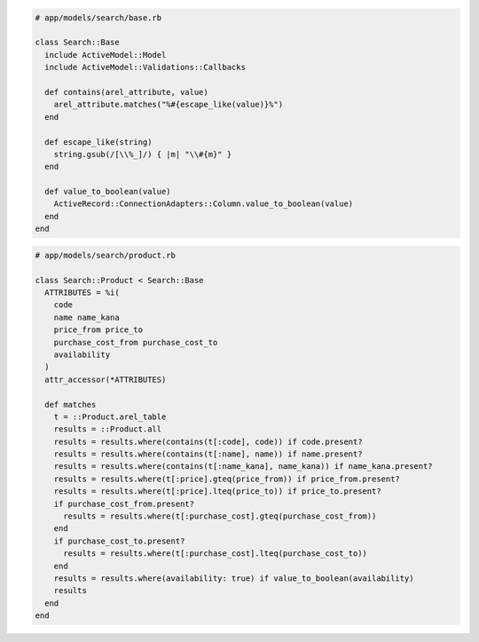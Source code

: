 .. code-block:: ruby

  # app/models/search/base.rb

  class Search::Base
    include ActiveModel::Model
    include ActiveModel::Validations::Callbacks

    def contains(arel_attribute, value)
      arel_attribute.matches("%#{escape_like(value)}%")
    end

    def escape_like(string)
      string.gsub(/[\\%_]/) { |m| "\\#{m}" }
    end

    def value_to_boolean(value)
      ActiveRecord::ConnectionAdapters::Column.value_to_boolean(value)
    end
  end

.. code-block:: ruby

  # app/models/search/product.rb

  class Search::Product < Search::Base
    ATTRIBUTES = %i(
      code
      name name_kana
      price_from price_to
      purchase_cost_from purchase_cost_to
      availability
    )
    attr_accessor(*ATTRIBUTES)

    def matches
      t = ::Product.arel_table
      results = ::Product.all
      results = results.where(contains(t[:code], code)) if code.present?
      results = results.where(contains(t[:name], name)) if name.present?
      results = results.where(contains(t[:name_kana], name_kana)) if name_kana.present?
      results = results.where(t[:price].gteq(price_from)) if price_from.present?
      results = results.where(t[:price].lteq(price_to)) if price_to.present?
      if purchase_cost_from.present?
        results = results.where(t[:purchase_cost].gteq(purchase_cost_from))
      end
      if purchase_cost_to.present?
        results = results.where(t[:purchase_cost].lteq(purchase_cost_to))
      end
      results = results.where(availability: true) if value_to_boolean(availability)
      results
    end
  end
